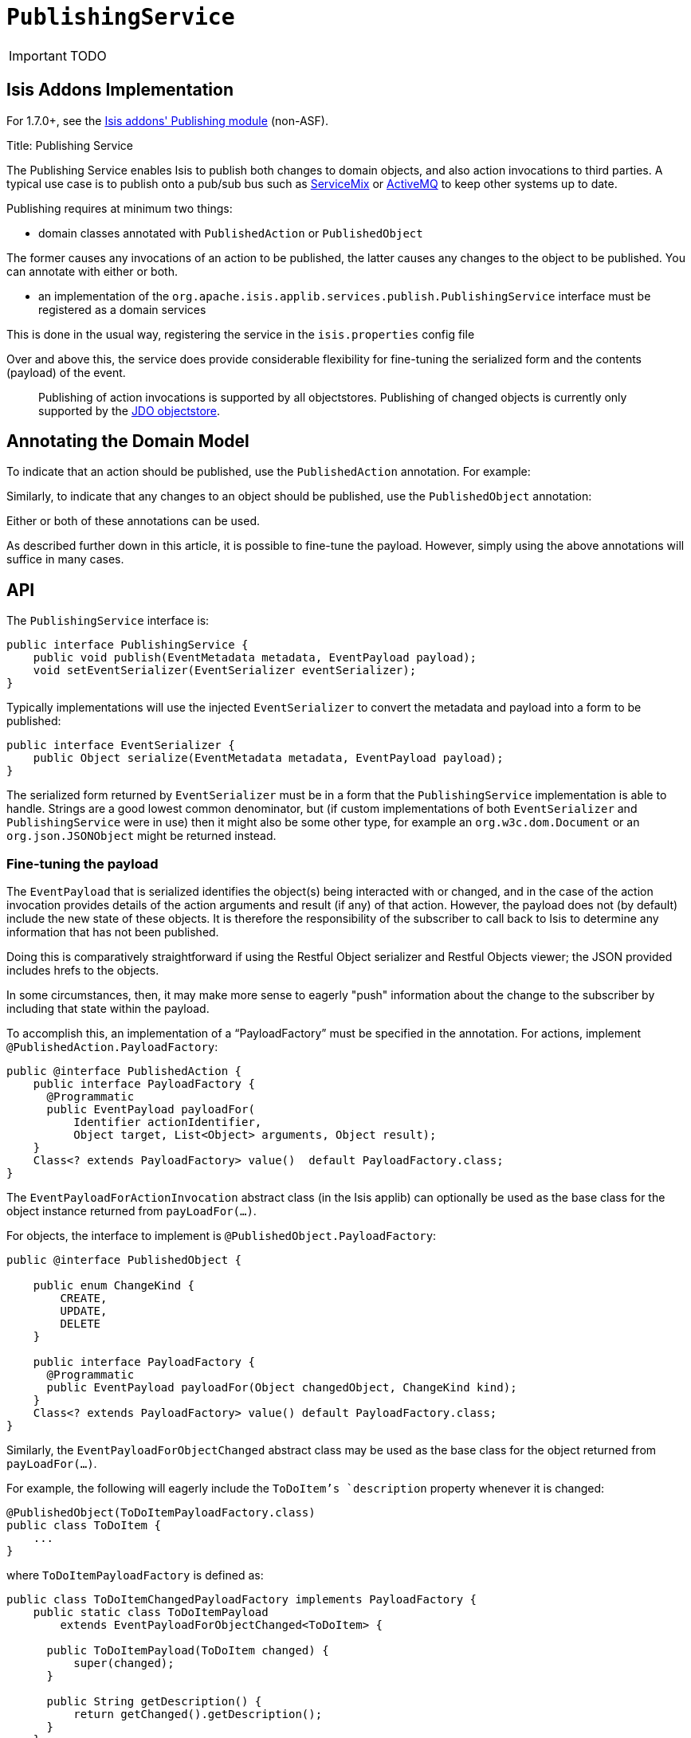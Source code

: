 [[_ug_reference-services-spi_manpage-PublishingService]]
= `PublishingService`
:Notice: Licensed to the Apache Software Foundation (ASF) under one or more contributor license agreements. See the NOTICE file distributed with this work for additional information regarding copyright ownership. The ASF licenses this file to you under the Apache License, Version 2.0 (the "License"); you may not use this file except in compliance with the License. You may obtain a copy of the License at. http://www.apache.org/licenses/LICENSE-2.0 . Unless required by applicable law or agreed to in writing, software distributed under the License is distributed on an "AS IS" BASIS, WITHOUT WARRANTIES OR  CONDITIONS OF ANY KIND, either express or implied. See the License for the specific language governing permissions and limitations under the License.
:_basedir: ../
:_imagesdir: images/

IMPORTANT: TODO


== Isis Addons Implementation

For 1.7.0+, see the http://github.com/isisaddons/isis-module-publishing[Isis addons' Publishing module] (non-ASF).


Title: Publishing Service

The Publishing Service enables Isis to publish both changes to domain objects, and also action invocations to third parties. A typical use case is to publish onto a pub/sub bus such as http://servicemix.apache.org/[ServiceMix] or http://activemq.apache.org/[ActiveMQ] to keep other systems up to date.

Publishing requires at minimum two things:

* domain classes annotated with `PublishedAction` or `PublishedObject`

The former causes any invocations of an action to be published, the latter causes any changes to the object to be published. You can annotate with either or both.

* an implementation of the `org.apache.isis.applib.services.publish.PublishingService` interface must be registered as a domain services

This is done in the usual way, registering the service in the `isis.properties` config file

Over and above this, the service does provide considerable flexibility for fine-tuning the serialized form and the contents (payload) of the event.

____

Publishing of action invocations is supported by all objectstores. Publishing of changed objects is currently only supported by the link:../../components/objectstores/jdo/about.html[JDO objectstore].

____

== Annotating the Domain Model

To indicate that an action should be published, use the `PublishedAction` annotation. For example:

Similarly, to indicate that any changes to an object should be published, use the `PublishedObject` annotation:

Either or both of these annotations can be used.

As described further down in this article, it is possible to fine-tune the payload. However, simply using the above annotations will suffice in many cases.

== API

The `PublishingService` interface is:

[source]
----
public interface PublishingService {
    public void publish(EventMetadata metadata, EventPayload payload);
    void setEventSerializer(EventSerializer eventSerializer);
}
----

Typically implementations will use the injected `EventSerializer` to convert the metadata and payload into a form to be published:

[source]
----
public interface EventSerializer {
    public Object serialize(EventMetadata metadata, EventPayload payload);
}
----

The serialized form returned by `EventSerializer` must be in a form that the `PublishingService` implementation is able
to handle. Strings are a good lowest common denominator, but (if custom implementations of both `EventSerializer` and
`PublishingService` were in use) then it might also be some other type, for example an
`org.w3c.dom.Document` or an `org.json.JSONObject` might be returned instead.

=== Fine-tuning the payload

The `EventPayload` that is serialized identifies the object(s) being interacted with or changed, and in the case of the
action invocation provides details of the action arguments and result (if any) of that action. However, the payload
does not (by default) include the new state of these objects. It is therefore the responsibility of the subscriber to
call back to Isis to determine any information that has not been published.

Doing this is comparatively straightforward if using the Restful Object serializer and Restful Objects viewer; the
JSON provided includes hrefs to the objects.

In some circumstances, then, it may make more sense to eagerly "push" information about the change to the subscriber
by including that state within the payload.

To accomplish this, an implementation of a "`PayloadFactory`" must be specified in the annotation. For actions,
implement `@PublishedAction.PayloadFactory`:

[source]
----
public @interface PublishedAction {
    public interface PayloadFactory {
      @Programmatic
      public EventPayload payloadFor(
          Identifier actionIdentifier,
          Object target, List<Object> arguments, Object result);
    }
    Class<? extends PayloadFactory> value()  default PayloadFactory.class;
}
----

The `EventPayloadForActionInvocation` abstract class (in the Isis applib) can optionally be used as the base class for
the object instance returned from `payLoadFor(...)`.

For objects, the interface to implement is `@PublishedObject.PayloadFactory`:

[source]
----
public @interface PublishedObject {

    public enum ChangeKind {
        CREATE,
        UPDATE,
        DELETE
    }

    public interface PayloadFactory {
      @Programmatic
      public EventPayload payloadFor(Object changedObject, ChangeKind kind);
    }
    Class<? extends PayloadFactory> value() default PayloadFactory.class;
}
----

Similarly, the `EventPayloadForObjectChanged` abstract class may be used as the base class for the object returned from
`payLoadFor(...)`.

For example, the following will eagerly include the `ToDoItem`'s `description` property whenever it is changed:

[source]
----
@PublishedObject(ToDoItemPayloadFactory.class)
public class ToDoItem {
    ...
}
----

where `ToDoItemPayloadFactory` is defined as:

[source]
----
public class ToDoItemChangedPayloadFactory implements PayloadFactory {
    public static class ToDoItemPayload
        extends EventPayloadForObjectChanged<ToDoItem> {

      public ToDoItemPayload(ToDoItem changed) {
          super(changed);
      }

      public String getDescription() {
          return getChanged().getDescription();
      }
    }
    @Override
    public EventPayload payloadFor(Object changedObject, ChangeKind kind) {
      return new ToDoItemPayload((ToDoItem) changedObject);
    }
}
----

== Default Implementations

A simple implementation of `PublishingService` (which must be configured as a domain service) is available; it simply writes to stderr.

The implementation is as follows:

[source]
----
public interface PublishingService {
...
    public static class Stderr implements PublishingService {
        private EventSerializer eventSerializer = new EventSerializer.Simple();
        @Programmatic
        @Override
        public void publish(EventMetadata metadata, EventPayload payload) {
            Object serializedEvent = eventSerializer.serialize(metadata, payload);
            System.err.println(serializedEvent);
        }

        @Override
        public void setEventSerializer(EventSerializer eventSerializer) {
            this.eventSerializer = eventSerializer;
        }
    }
    ...
}
----

As can be seen, the above implementation in turn uses a default implementation of `EventSerializer`, which simply concatenates the metadata and payload together into a single string:

[source]
----
public interface EventSerializer {
    ...
    public static class Simple implements EventSerializer {
        @Programmatic
        @Override
        public Object serialize(EventMetadata metadata, EventPayload payload) {
            return "PUBLISHED: \n    metadata: " +
                    metadata.getGuid() + ":" +
                    metadata.getUser() + ":" +
                    metadata.getTimestamp() + ":" +
                    payloads:\n" + payload.toString();
        }
    }
    ...
}
----

The default `PublishingService` (or indeed any implementation) can be configured to run with a different `EventSerializer` by configuring the serializer implementation in the `isis.properties` file.

==== Configuration

To configure the above, add the following to `isis.properties`:

[source]
----
isis.services=...,\
              org.apache.isis.applib.services.publish.PublishingService$StdErr,\
              ...
----

== Alternative Implementations

An alternative implementation of the `PublishingService` is provided by the link:../../components/objectstores/jdo/services/publishing-service-jdo.html[JDO Objectstore]. This implementation persists the events to a table.

An alternative implementation of the `EventSerializer` is provided by the link:../../components/viewers/restfulobjects/event-serializer-rospec.html[Restful Objects viewer]. This implementation serializes the payload using the conventions of the http://restfulobjects.org[Restful Objects spec].

== Related Services

The `PublishingService` is intended for coarse-grained publish/subscribe for system-to-system interactions, from Isis to some other system. Here the only events published are those that action invocations (for actions annotated with link:../recognized-annotations/PublishedAction.html[`@PublishedAction`]) and of changed objects (for objects annotated with link:../recognized-annotations/PublishedObject.html[@PublishedObject].

The link:./event-bus-service.html[EventBusService] meanwhile is intended for fine-grained publish/subscribe for object-to-object interactions within an Isis domain object model. The event propogation is strictly in-memory, and there are no restrictions on the object acting as the event (it need not be serializable, for example).

== Third-party integrations

Dan Haywood's https://github.com/danhaywood/camel-isis-pubsubjdo[camel-isis-pubsubjdo] project up on github shows how to poll and process the persisted `PublishedEvent` table using http://camel.apache.org[Apache Camel].

== Design Notes

The following class diagram shows how the above components fit together:

![](images/yuml.me-23db58a4.png)

This yuml.me diagram was generated at http://yuml.me/edit/23db58a4[yuml.me] using the following description: